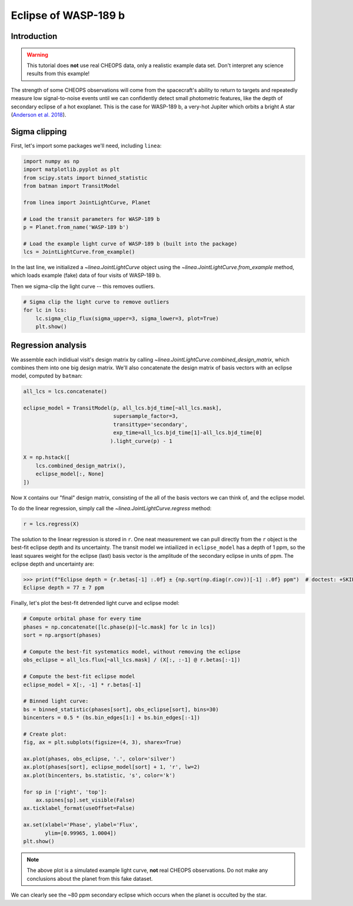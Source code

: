*********************
Eclipse of WASP-189 b
*********************

Introduction
------------

.. warning::

    This tutorial does **not** use real CHEOPS data, only a realistic example
    data set. Don't interpret any science results from this example!

The strength of some CHEOPS observations will come from the spacecraft's ability
to return to targets and repeatedly measure low signal-to-noise events until
we can confidently detect small photometric features, like the
depth of secondary eclipse of a hot exoplanet. This is the case for WASP-189 b,
a very-hot Jupiter which orbits a bright A star (`Anderson et al. 2018
<https://ui.adsabs.harvard.edu/abs/2018arXiv180904897A/abstract>`_).

Sigma clipping
--------------

First, let's import some packages we'll need, including ``linea``:

.. code-block:: python

    import numpy as np
    import matplotlib.pyplot as plt
    from scipy.stats import binned_statistic
    from batman import TransitModel

    from linea import JointLightCurve, Planet

    # Load the transit parameters for WASP-189 b
    p = Planet.from_name('WASP-189 b')

    # Load the example light curve of WASP-189 b (built into the package)
    lcs = JointLightCurve.from_example()

In the last line, we initialized a `~linea.JointLightCurve` object using the
`~linea.JointLightCurve.from_example` method, which loads example (fake) data
of four visits of WASP-189 b.

Then we sigma-clip the light curve -- this removes outliers.

.. code-block:: python

    # Sigma clip the light curve to remove outliers
    for lc in lcs:
        lc.sigma_clip_flux(sigma_upper=3, sigma_lower=3, plot=True)
        plt.show()

.. plot::

    import numpy as np
    import matplotlib.pyplot as plt
    from batman import TransitModel

    from linea import JointLightCurve, Planet

    # Load the transit parameters for WASP-189 b
    p = Planet.from_name('WASP-189 b')

    # Load the example light curve of WASP-189 b (built into the package)
    lcs = JointLightCurve.from_example()

    # Sigma clip the light curve to remove outliers
    for lc in lcs:
        lc.sigma_clip_flux(sigma_upper=3, sigma_lower=3, plot=True)
        plt.show()

Regression analysis
-------------------

We assemble each indidiual visit's design matrix by calling
`~linea.JointLightCurve.combined_design_matrix`, which combines them into one
big design matrix. We'll also concatenate the design matrix of basis vectors
with an eclipse model, computed by ``batman``:

.. code-block:: python

    all_lcs = lcs.concatenate()

    eclipse_model = TransitModel(p, all_lcs.bjd_time[~all_lcs.mask],
                                 supersample_factor=3,
                                 transittype='secondary',
                                 exp_time=all_lcs.bjd_time[1]-all_lcs.bjd_time[0]
                                ).light_curve(p) - 1

    X = np.hstack([
        lcs.combined_design_matrix(),
        eclipse_model[:, None]
    ])

Now ``X`` contains our "final" design matrix, consisting of the all of the
basis vectors we can think of, and the eclipse model.

To do the linear regression, simply call the `~linea.JointLightCurve.regress`
method:

.. code-block:: python

    r = lcs.regress(X)

The solution to the linear regression is stored in ``r``. One neat measurement
we can pull directly from the ``r`` object is the best-fit eclipse depth and
its uncertainty. The transit model we intiailized in ``eclipse_model`` has a
depth of 1 ppm, so the least squares weight for the eclipse (last) basis vector
is the amplitude of the secondary eclipse in units of ppm. The eclipse depth
and uncertainty are:

.. code-block:: python

    >>> print(f"Eclipse depth = {r.betas[-1] :.0f} ± {np.sqrt(np.diag(r.cov))[-1] :.0f} ppm")  # doctest: +SKIP
    Eclipse depth = 77 ± 7 ppm

Finally, let's plot the best-fit detrended light curve and eclipse model:

.. code-block:: python

    # Compute orbital phase for every time
    phases = np.concatenate([lc.phase(p)[~lc.mask] for lc in lcs])
    sort = np.argsort(phases)

    # Compute the best-fit systematics model, without removing the eclipse
    obs_eclipse = all_lcs.flux[~all_lcs.mask] / (X[:, :-1] @ r.betas[:-1])

    # Compute the best-fit eclipse model
    eclipse_model = X[:, -1] * r.betas[-1]

    # Binned light curve:
    bs = binned_statistic(phases[sort], obs_eclipse[sort], bins=30)
    bincenters = 0.5 * (bs.bin_edges[1:] + bs.bin_edges[:-1])

    # Create plot:
    fig, ax = plt.subplots(figsize=(4, 3), sharex=True)

    ax.plot(phases, obs_eclipse, '.', color='silver')
    ax.plot(phases[sort], eclipse_model[sort] + 1, 'r', lw=2)
    ax.plot(bincenters, bs.statistic, 's', color='k')

    for sp in ['right', 'top']:
        ax.spines[sp].set_visible(False)
    ax.ticklabel_format(useOffset=False)

    ax.set(xlabel='Phase', ylabel='Flux',
           ylim=[0.99965, 1.0004])
    plt.show()

.. plot::

    import numpy as np
    import matplotlib.pyplot as plt
    from scipy.stats import binned_statistic
    from batman import TransitModel

    from linea import JointLightCurve, Planet

    # Load the transit parameters for WASP-189 b
    p = Planet.from_name('WASP-189 b')

    # Load the example light curve of WASP-189 b (built into the package)
    lcs = JointLightCurve.from_example()

    # Sigma clip the light curve to remove outliers
    for lc in lcs:
        lc.sigma_clip_flux(sigma_upper=3, sigma_lower=3)

    all_lcs = lcs.concatenate()

    eclipse_model = TransitModel(p, all_lcs.bjd_time[~all_lcs.mask],
                                 supersample_factor=3,
                                 transittype='secondary',
                                 exp_time=all_lcs.bjd_time[1]-all_lcs.bjd_time[0]
                                ).light_curve(p) - 1

    X = np.hstack([
        lcs.combined_design_matrix(),
        eclipse_model[:, None]
    ])

    r = lcs.regress(X)

    # Compute orbital phase for every time
    phases = np.concatenate([lc.phase(p)[~lc.mask] for lc in lcs])
    sort = np.argsort(phases)

    # Compute the best-fit systematics model, without removing the eclipse
    obs_eclipse = all_lcs.flux[~all_lcs.mask] / (X[:, :-1] @ r.betas[:-1])

    # Compute the best-fit eclipse model
    eclipse_model = X[:, -1] * r.betas[-1]

    # Binned light curve:
    bs = binned_statistic(phases[sort], obs_eclipse[sort], bins=30)
    bincenters = 0.5 * (bs.bin_edges[1:] + bs.bin_edges[:-1])

    # Create plot:
    fig, ax = plt.subplots(sharex=True)

    ax.plot(phases, obs_eclipse, '.', color='silver')
    ax.plot(phases[sort], eclipse_model[sort] + 1, 'r', lw=2)
    ax.plot(bincenters, bs.statistic, 's', color='k')

    for sp in ['right', 'top']:
        ax.spines[sp].set_visible(False)
    ax.ticklabel_format(useOffset=False)

    ax.set(xlabel='Phase', ylabel='Flux',
           ylim=[0.99965, 1.0004])
    plt.show()

.. note::

    The above plot is a simulated example light curve, **not** real
    CHEOPS observations. Do not make any conclusions about the planet from
    this fake dataset.

We can clearly see the ~80 ppm secondary eclipse which occurs when the planet
is occulted by the star.
